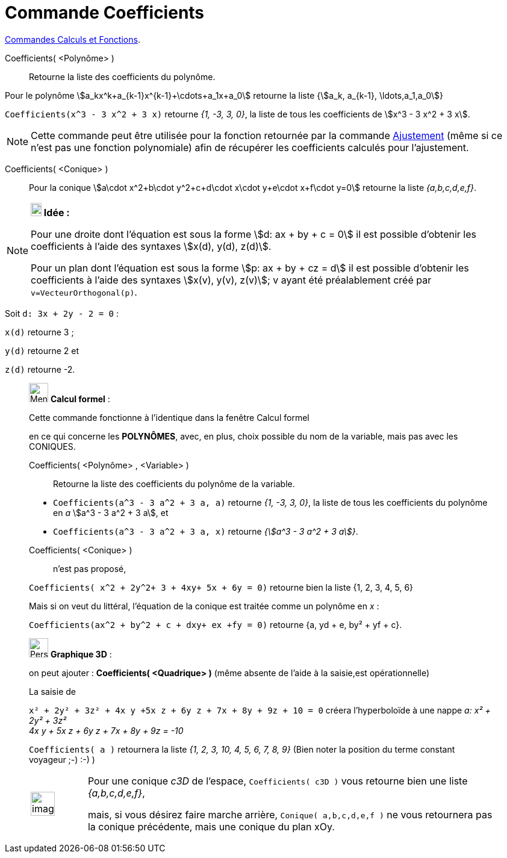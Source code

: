 = Commande Coefficients
:page-en: commands/Coefficients
ifdef::env-github[:imagesdir: /fr/modules/ROOT/assets/images]

xref:/commands/Commandes_Calculs_et_Fonctions.adoc[Commandes Calculs et Fonctions].

Coefficients( <Polynôme> )::
  Retourne la liste des coefficients du polynôme.

Pour le polynôme stem:[a_kx^k+a_{k-1}x^{k-1}+\cdots+a_1x+a_0] retourne la liste {stem:[a_k, a_{k-1},
\ldots,a_1,a_0]}

[EXAMPLE]
====

`++Coefficients(x^3 - 3 x^2 + 3 x)++` retourne _{1, -3, 3, 0}_, la liste de tous les coefficients de stem:[x^3 - 3 x^2
+ 3 x].

====

[NOTE]
====

Cette commande peut être utilisée pour la fonction retournée par la commande
xref:/commands/Ajustement.adoc[Ajustement] (même si ce n'est pas une fonction polynomiale) afin de récupérer les
coefficients calculés pour l'ajustement.

====

Coefficients( <Conique> )::
  Pour la conique stem:[a\cdot x^2+b\cdot y^2+c+d\cdot x\cdot y+e\cdot x+f\cdot y=0] retourne la liste _{a,b,c,d,e,f}_.

[NOTE]
====

*image:18px-Bulbgraph.png[Note,title="Note",width=18,height=22] Idée :*

Pour une droite dont l'équation est sous la forme stem:[d: ax + by + c = 0] il est possible d'obtenir les coefficients à
l'aide des syntaxes stem:[x(d), y(d), z(d)].

Pour un plan dont l'équation est sous la forme stem:[p: ax + by + cz = d] il est possible d'obtenir les coefficients à
l'aide des syntaxes stem:[x(v), y(v), z(v)]; v ayant été préalablement créé par `++ v=VecteurOrthogonal(p)++`.
====

[EXAMPLE]
====

Soit `++d: 3x + 2y - 2 = 0++` :

`++x(d)++` retourne 3 ;

`++y(d)++` retourne 2 et

`++z(d)++` retourne -2.

====


____________________________________________________________

image:32px-Menu_view_cas.svg.png[Menu view cas.svg,width=32,height=32] *Calcul formel* :

Cette commande fonctionne à l'identique dans la fenêtre Calcul formel

en ce qui concerne les *POLYNÔMES*, avec, en plus, choix possible du nom de la variable, mais pas avec les CONIQUES.

Coefficients( <Polynôme> , <Variable> )::
  Retourne la liste des coefficients du polynôme de la variable.

[EXAMPLE]
====

* `++Coefficients(a^3 - 3 a^2 + 3 a, a)++` retourne _{1, -3, 3, 0}_, la liste de tous les coefficients du polynôme en
_a_ stem:[a^3 - 3 a^2 + 3 a], et
* `++Coefficients(a^3 - 3 a^2 + 3 a, x)++` retourne _{stem:[a^3 - 3 a^2 + 3 a]}_.

====
Coefficients( <Conique> )::
n'est pas proposé,

`++Coefficients( x^2 + 2y^2+ 3 + 4xy+ 5x + 6y = 0)++` retourne bien la liste {1, 2, 3, 4, 5, 6}
 
Mais si on veut du littéral, l'équation de la conique est traitée comme un polynôme en _x_ :

`++Coefficients(ax^2 + by^2 + c + dxy+ ex +fy = 0)++` retourne {a, yd + e, by² + yf + c}.

____________________________________________________________

_____________________________________________________________

image:32px-Perspectives_algebra_3Dgraphics.svg.png[Perspectives algebra 3Dgraphics.svg,width=32,height=32] *Graphique
3D* :

on peut ajouter : *Coefficients( <Quadrique> )* (même absente de l'aide à la saisie,est opérationnelle)

[EXAMPLE]
====

La saisie de

`++x² + 2y² + 3z² + 4x y +5x z +  6y z + 7x + 8y + 9z + 10 = 0++` créera l'hyperboloïde à une nappe _a: x² + 2y² + 3z² +
4x y + 5x z + 6y z + 7x + 8y + 9z = -10_

`++Coefficients( a )++` retournera la liste _{1, 2, 3, 10, 4, 5, 6, 7, 8, 9}_ (Bien noter la position du terme constant
voyageur ;-) :-) )

====

[width="100%",cols="12%,88%",]
|===
a|
image:Ambox_content.png[image,width=40,height=40]

|Pour une conique _c3D_ de l'espace, `++Coefficients( c3D )++` vous retourne bien une liste _{a,b,c,d,e,f}_,

mais, si vous désirez faire marche arrière, `++Conique( a,b,c,d,e,f )++` ne vous retournera pas la conique précédente, mais une
conique du plan xOy.
|===
